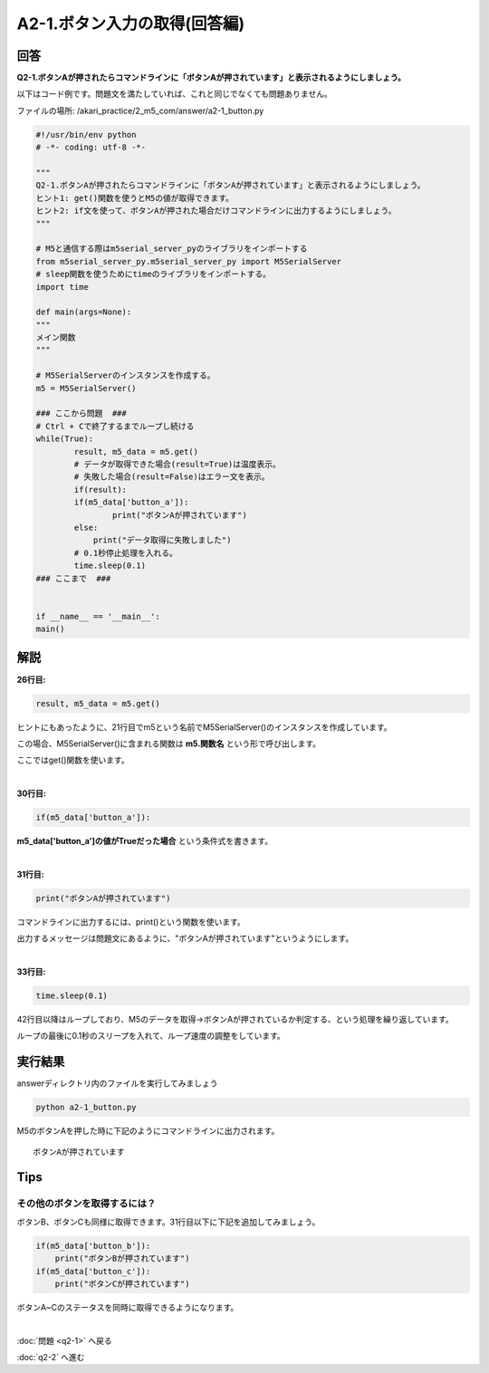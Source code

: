 .. highlight:: python
   :linenothreshold: 10

******************************
A2-1.ボタン入力の取得(回答編)
******************************

回答
========

**Q2-1.ボタンAが押されたらコマンドラインに「ボタンAが押されています」と表示されるようにしましょう。**

以下はコード例です。問題文を満たしていれば、これと同じでなくても問題ありません。

ファイルの場所: /akari_practice/2_m5_com/answer/a2-1_button.py

.. code-block:: python

    #!/usr/bin/env python
    # -*- coding: utf-8 -*-

    """
    Q2-1.ボタンAが押されたらコマンドラインに「ボタンAが押されています」と表示されるようにしましょう。
    ヒント1: get()関数を使うとM5の値が取得できます。
    ヒント2: if文を使って、ボタンAが押された場合だけコマンドラインに出力するようにしましょう。
    """

    # M5と通信する際はm5serial_server_pyのライブラリをインポートする
    from m5serial_server_py.m5serial_server_py import M5SerialServer
    # sleep関数を使うためにtimeのライブラリをインポートする。
    import time

    def main(args=None):
    """
    メイン関数
    """

    # M5SerialServerのインスタンスを作成する。
    m5 = M5SerialServer()

    ### ここから問題  ###
    # Ctrl + Cで終了するまでループし続ける
    while(True):
            result, m5_data = m5.get()
            # データが取得できた場合(result=True)は温度表示。
            # 失敗した場合(result=False)はエラー文を表示。
            if(result):
            if(m5_data['button_a']):
                    print("ボタンAが押されています")
            else:
                print("データ取得に失敗しました")
            # 0.1秒停止処理を入れる。
            time.sleep(0.1)
    ### ここまで  ###


    if __name__ == '__main__':
    main()



解説
========
**26行目:**

.. code-block:: python

    result, m5_data = m5.get()

ヒントにもあったように、21行目でm5という名前でM5SerialServer()のインスタンスを作成しています。

この場合、M5SerialServer()に含まれる関数は **m5.関数名** という形で呼び出します。

ここではget()関数を使います。

|
**30行目:**

.. code-block:: python

    if(m5_data['button_a']):

**m5_data['button_a']の値がTrueだった場合** という条件式を書きます。

|
**31行目:**

.. code-block:: python

    print("ボタンAが押されています")

コマンドラインに出力するには、print()という関数を使います。

出力するメッセージは問題文にあるように、"ボタンAが押されています"というようにします。

|
**33行目:**

.. code-block:: python

    time.sleep(0.1)

42行目以降はループしており、M5のデータを取得→ボタンAが押されているか判定する、という処理を繰り返しています。

ループの最後に0.1秒のスリープを入れて、ループ速度の調整をしています。


実行結果
========
answerディレクトリ内のファイルを実行してみましょう

.. code-block:: bash

    python a2-1_button.py

M5のボタンAを押した時に下記のようにコマンドラインに出力されます。

::

    ボタンAが押されています

Tips
========

その他のボタンを取得するには？
^^^^^^^^^^^^^^^^^^^^^^^^^^^^^^^^

ボタンB、ボタンCも同様に取得できます。31行目以下に下記を追加してみましょう。

.. code-block:: python

    if(m5_data['button_b']):
        print("ボタンBが押されています")
    if(m5_data['button_c']):
        print("ボタンCが押されています")

ボタンA~Cのステータスを同時に取得できるようになります。

|
:doc:`問題 <q2-1>` へ戻る

:doc:`q2-2` へ進む
